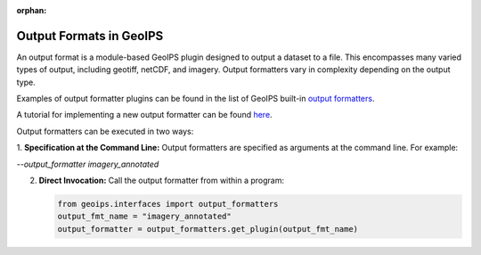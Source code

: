 :orphan:

.. dropdown:: Distribution Statement

 | # # # This source code is protected under the license referenced at
 | # # # https://github.com/NRLMMD-GEOIPS.

.. _output_formats:

************************
Output Formats in GeoIPS
************************

An output format is a module-based GeoIPS plugin designed to output a dataset
to a file. This encompasses many varied types of output, including geotiff,
netCDF, and imagery. Output formatters vary in complexity depending on the
output type.

Examples of output formatter plugins can be found in the list of GeoIPS built-in
`output formatters <https://github.com/NRLMMD-GEOIPS/geoips/tree/main/geoips/plugins/modules/output_formatters>`_.

A tutorial for implementing a new output formatter can be found
`here <https://github.com/NRLMMD-GEOIPS/geoips/blob/main/docs/source/tutorials/extending-with-plugins/output_formatter.rst>`_.

Output formatters can be executed in two ways:

1. **Specification at the Command Line:** Output formatters are specified
as arguments at the command line. For example:

`--output_formatter imagery_annotated`

2. **Direct Invocation:** Call the output formatter from within a program:

   .. code-block:: python

      from geoips.interfaces import output_formatters
      output_fmt_name = "imagery_annotated"
      output_formatter = output_formatters.get_plugin(output_fmt_name)
